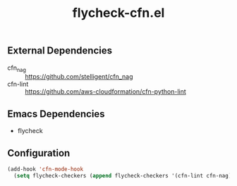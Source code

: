#+TITLE: flycheck-cfn.el

[[https://gitlab.com/worr/flycheck-cfn.el][https://gitlab.com/worr/flycheck-cfn.el/badges/master/pipeline.svg]]

** External Dependencies

- cfn_nag :: [[https://github.com/stelligent/cfn_nag]]
- cfn-lint :: [[https://github.com/aws-cloudformation/cfn-python-lint]]

** Emacs Dependencies

- flycheck

** Configuration

#+begin_src emacs-lisp
(add-hook 'cfn-mode-hook
  (setq flycheck-checkers (append flycheck-checkers '(cfn-lint cfn-nag))))
#+end_src
